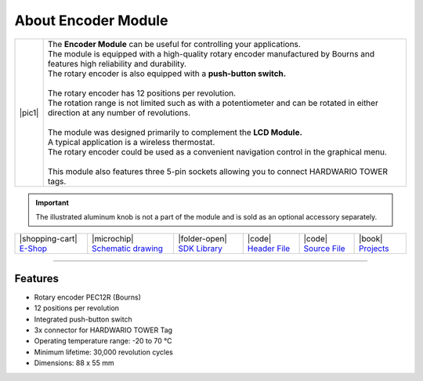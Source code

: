 ####################
About Encoder Module
####################

.. |pic1| thumbnail:: ../_static/hardware/about-encoder/encoder-module.png
    :width: 300em
    :height: 300em

+------------------------+--------------------------------------------------------------------------------------------------------------------------------------+
| |pic1|                 | | The **Encoder Module** can be useful for controlling your applications.                                                            |
|                        | | The module is equipped with a high-quality rotary encoder manufactured by Bourns and features high reliability and durability.     |
|                        | | The rotary encoder is also equipped with a **push-button switch.**                                                                 |
|                        | |                                                                                                                                    |
|                        | | The rotary encoder has 12 positions per revolution.                                                                                |
|                        | | The rotation range is not limited such as with a potentiometer and can be rotated in either direction at any number of revolutions.|
|                        | |                                                                                                                                    |
|                        | | The module was designed primarily to complement the **LCD Module.**                                                                |
|                        | | A typical application is a wireless thermostat.                                                                                    |
|                        | | The rotary encoder could be used as a convenient navigation control in the graphical menu.                                         |
|                        | |                                                                                                                                    |
|                        | | This module also features three 5-pin sockets allowing you to connect HARDWARIO TOWER tags.                                        |
+------------------------+--------------------------------------------------------------------------------------------------------------------------------------+

.. important::

    The illustrated aluminum knob is not a part of the module and is sold as an optional accessory separately.

+------------------------------------------------------------------------+---------------------------------------------------------------------------------------------------------------+-------------------------------------------------------------------------------------+------------------------------------------------------------------------------------------------------+------------------------------------------------------------------------------------------------------+--------------------------------------------------------------------------------+
| |shopping-cart| `E-Shop <https://shop.hardwario.com/encoder-module/>`_ | |microchip| `Schematic drawing <https://github.com/hardwario/bc-hardware/tree/master/out/bc-module-encoder>`_ | |folder-open| `SDK Library <https://sdk.hardwario.com/group__bc__module__encoder>`_ | |code| `Header File <https://github.com/hardwario/bcf-sdk/blob/master/bcl/inc/bc_module_encoder.h>`_ | |code| `Source File <https://github.com/hardwario/bcf-sdk/blob/master/bcl/src/bc_module_encoder.c>`_ | |book| `Projects <https://www.hackster.io/hardwario/projects?part_id=738388>`_ |
+------------------------------------------------------------------------+---------------------------------------------------------------------------------------------------------------+-------------------------------------------------------------------------------------+------------------------------------------------------------------------------------------------------+------------------------------------------------------------------------------------------------------+--------------------------------------------------------------------------------+

----------------------------------------------------------------------------------------------

********
Features
********

- Rotary encoder PEC12R (Bourns)
- 12 positions per revolution
- Integrated push-button switch
- 3x connector for HARDWARIO TOWER Tag
- Operating temperature range: -20 to 70 °C
- Minimum lifetime: 30,000 revolution cycles
- Dimensions: 88 x 55 mm

